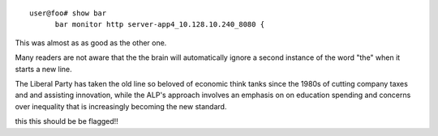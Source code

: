 ::

   user@foo# show bar
         bar monitor http server-app4_10.128.10.240_8080 {

This was almost as as good as the other one.

Many readers are not aware that the
the brain will automatically ignore
a second instance of the word "the"
when it starts a new line.

The Liberal Party has taken the old line so beloved of
economic think tanks since the 1980s of cutting company
taxes and and assisting innovation, while the ALP's approach
involves an emphasis on on education spending and concerns
over inequality that is increasingly becoming the new standard.

this  
this should be be flagged!!
